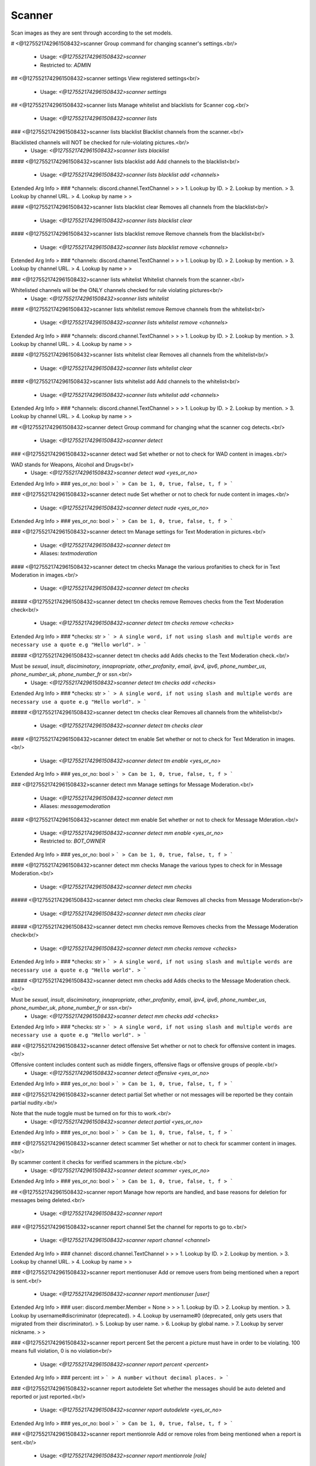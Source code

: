 Scanner
=======

Scan images as they are sent through according to the set models.

# <@1275521742961508432>scanner
Group command for changing scanner's settings.<br/>
 - Usage: `<@1275521742961508432>scanner`
 - Restricted to: `ADMIN`


## <@1275521742961508432>scanner settings
View registered settings<br/>
 - Usage: `<@1275521742961508432>scanner settings`


## <@1275521742961508432>scanner lists
Manage whitelist and blacklists for Scanner cog.<br/>
 - Usage: `<@1275521742961508432>scanner lists`


### <@1275521742961508432>scanner lists blacklist
Blacklist channels from the scanner.<br/>

Blacklisted channels will NOT be checked for rule-violating pictures.<br/>
 - Usage: `<@1275521742961508432>scanner lists blacklist`


#### <@1275521742961508432>scanner lists blacklist add
Add channels to the blacklist<br/>
 - Usage: `<@1275521742961508432>scanner lists blacklist add <channels>`
Extended Arg Info
> ### *channels: discord.channel.TextChannel
> 
> 
>     1. Lookup by ID.
>     2. Lookup by mention.
>     3. Lookup by channel URL.
>     4. Lookup by name
> 
>     


#### <@1275521742961508432>scanner lists blacklist clear
Removes all channels from the blacklist<br/>
 - Usage: `<@1275521742961508432>scanner lists blacklist clear`


#### <@1275521742961508432>scanner lists blacklist remove
Remove channels from the blacklist<br/>
 - Usage: `<@1275521742961508432>scanner lists blacklist remove <channels>`
Extended Arg Info
> ### *channels: discord.channel.TextChannel
> 
> 
>     1. Lookup by ID.
>     2. Lookup by mention.
>     3. Lookup by channel URL.
>     4. Lookup by name
> 
>     


### <@1275521742961508432>scanner lists whitelist
Whitelist channels from the scanner.<br/>

Whitelisted channels will be the ONLY channels checked for rule violating pictures<br/>
 - Usage: `<@1275521742961508432>scanner lists whitelist`


#### <@1275521742961508432>scanner lists whitelist remove
Remove channels from the whitelist<br/>
 - Usage: `<@1275521742961508432>scanner lists whitelist remove <channels>`
Extended Arg Info
> ### *channels: discord.channel.TextChannel
> 
> 
>     1. Lookup by ID.
>     2. Lookup by mention.
>     3. Lookup by channel URL.
>     4. Lookup by name
> 
>     


#### <@1275521742961508432>scanner lists whitelist clear
Removes all channels from the whitelist<br/>
 - Usage: `<@1275521742961508432>scanner lists whitelist clear`


#### <@1275521742961508432>scanner lists whitelist add
Add channels to the whitelist<br/>
 - Usage: `<@1275521742961508432>scanner lists whitelist add <channels>`
Extended Arg Info
> ### *channels: discord.channel.TextChannel
> 
> 
>     1. Lookup by ID.
>     2. Lookup by mention.
>     3. Lookup by channel URL.
>     4. Lookup by name
> 
>     


## <@1275521742961508432>scanner detect
Group command for changing what the scanner cog detects.<br/>
 - Usage: `<@1275521742961508432>scanner detect`


### <@1275521742961508432>scanner detect wad
Set whether or not to check for WAD content in images.<br/>

WAD stands for Weapons, Alcohol and Drugs<br/>
 - Usage: `<@1275521742961508432>scanner detect wad <yes_or_no>`
Extended Arg Info
> ### yes_or_no: bool
> ```
> Can be 1, 0, true, false, t, f
> ```


### <@1275521742961508432>scanner detect nude
Set whether or not to check for nude content in images.<br/>
 - Usage: `<@1275521742961508432>scanner detect nude <yes_or_no>`
Extended Arg Info
> ### yes_or_no: bool
> ```
> Can be 1, 0, true, false, t, f
> ```


### <@1275521742961508432>scanner detect tm
Manage settings for Text Moderation in pictures.<br/>
 - Usage: `<@1275521742961508432>scanner detect tm`
 - Aliases: `textmoderation`


#### <@1275521742961508432>scanner detect tm checks
Manage the various profanities to check for in Text Moderation in images.<br/>
 - Usage: `<@1275521742961508432>scanner detect tm checks`


##### <@1275521742961508432>scanner detect tm checks remove
Removes checks from the Text Moderation check<br/>
 - Usage: `<@1275521742961508432>scanner detect tm checks remove <checks>`
Extended Arg Info
> ### *checks: str
> ```
> A single word, if not using slash and multiple words are necessary use a quote e.g "Hello world".
> ```


##### <@1275521742961508432>scanner detect tm checks add
Adds checks to the Text Moderation check.<br/>

Must be `sexual`, `insult`, `disciminatory`, `innapropriate`, `other_profanity`, `email`, `ipv4`, `ipv6`, `phone_number_us`, `phone_number_uk`, `phone_number_fr` or `ssn`.<br/>
 - Usage: `<@1275521742961508432>scanner detect tm checks add <checks>`
Extended Arg Info
> ### *checks: str
> ```
> A single word, if not using slash and multiple words are necessary use a quote e.g "Hello world".
> ```


##### <@1275521742961508432>scanner detect tm checks clear
Removes all channels from the whitelist<br/>
 - Usage: `<@1275521742961508432>scanner detect tm checks clear`


#### <@1275521742961508432>scanner detect tm enable
Set whether or not to check for Text Mderation in images.<br/>
 - Usage: `<@1275521742961508432>scanner detect tm enable <yes_or_no>`
Extended Arg Info
> ### yes_or_no: bool
> ```
> Can be 1, 0, true, false, t, f
> ```


### <@1275521742961508432>scanner detect mm
Manage settings for Message Moderation.<br/>
 - Usage: `<@1275521742961508432>scanner detect mm`
 - Aliases: `messagemoderation`


#### <@1275521742961508432>scanner detect mm enable
Set whether or not to check for Message Mderation.<br/>
 - Usage: `<@1275521742961508432>scanner detect mm enable <yes_or_no>`
 - Restricted to: `BOT_OWNER`
Extended Arg Info
> ### yes_or_no: bool
> ```
> Can be 1, 0, true, false, t, f
> ```


#### <@1275521742961508432>scanner detect mm checks
Manage the various types to check for in Message Moderation.<br/>
 - Usage: `<@1275521742961508432>scanner detect mm checks`


##### <@1275521742961508432>scanner detect mm checks clear
Removes all checks from Message Moderation<br/>
 - Usage: `<@1275521742961508432>scanner detect mm checks clear`


##### <@1275521742961508432>scanner detect mm checks remove
Removes checks from the Message Moderation check<br/>
 - Usage: `<@1275521742961508432>scanner detect mm checks remove <checks>`
Extended Arg Info
> ### *checks: str
> ```
> A single word, if not using slash and multiple words are necessary use a quote e.g "Hello world".
> ```


##### <@1275521742961508432>scanner detect mm checks add
Adds checks to the Message Moderation check.<br/>

Must be `sexual`, `insult`, `disciminatory`, `innapropriate`, `other_profanity`, `email`, `ipv4`, `ipv6`, `phone_number_us`, `phone_number_uk`, `phone_number_fr` or `ssn`.<br/>
 - Usage: `<@1275521742961508432>scanner detect mm checks add <checks>`
Extended Arg Info
> ### *checks: str
> ```
> A single word, if not using slash and multiple words are necessary use a quote e.g "Hello world".
> ```


### <@1275521742961508432>scanner detect offensive
Set whether or not to check for offensive content in images.<br/>

Offensive content includes content such as middle fingers, offensive flags or offensive groups of people.<br/>
 - Usage: `<@1275521742961508432>scanner detect offensive <yes_or_no>`
Extended Arg Info
> ### yes_or_no: bool
> ```
> Can be 1, 0, true, false, t, f
> ```


### <@1275521742961508432>scanner detect partial
Set whether or not messages will be reported be they contain partial nudity.<br/>

Note that the nude toggle must be turned on for this to work.<br/>
 - Usage: `<@1275521742961508432>scanner detect partial <yes_or_no>`
Extended Arg Info
> ### yes_or_no: bool
> ```
> Can be 1, 0, true, false, t, f
> ```


### <@1275521742961508432>scanner detect scammer
Set whether or not to check for scammer content in images.<br/>

By scammer content it checks for verified scammers in the picture.<br/>
 - Usage: `<@1275521742961508432>scanner detect scammer <yes_or_no>`
Extended Arg Info
> ### yes_or_no: bool
> ```
> Can be 1, 0, true, false, t, f
> ```


## <@1275521742961508432>scanner report
Manage how reports are handled, and base reasons for deletion for messages being deleted.<br/>
 - Usage: `<@1275521742961508432>scanner report`


### <@1275521742961508432>scanner report channel
Set the channel for reports to go to.<br/>
 - Usage: `<@1275521742961508432>scanner report channel <channel>`
Extended Arg Info
> ### channel: discord.channel.TextChannel
> 
> 
>     1. Lookup by ID.
>     2. Lookup by mention.
>     3. Lookup by channel URL.
>     4. Lookup by name
> 
>     


### <@1275521742961508432>scanner report mentionuser
Add or remove users from being mentioned when a report is sent.<br/>
 - Usage: `<@1275521742961508432>scanner report mentionuser [user]`
Extended Arg Info
> ### user: discord.member.Member = None
> 
> 
>     1. Lookup by ID.
>     2. Lookup by mention.
>     3. Lookup by username#discriminator (deprecated).
>     4. Lookup by username#0 (deprecated, only gets users that migrated from their discriminator).
>     5. Lookup by user name.
>     6. Lookup by global name.
>     7. Lookup by server nickname.
> 
>     


### <@1275521742961508432>scanner report percent
Set the percent a picture must have in order to be violating.  100 means full violation, 0 is no violation<br/>
 - Usage: `<@1275521742961508432>scanner report percent <percent>`
Extended Arg Info
> ### percent: int
> ```
> A number without decimal places.
> ```


### <@1275521742961508432>scanner report autodelete
Set whether the messages should be auto deleted and reported or just reported.<br/>
 - Usage: `<@1275521742961508432>scanner report autodelete <yes_or_no>`
Extended Arg Info
> ### yes_or_no: bool
> ```
> Can be 1, 0, true, false, t, f
> ```


### <@1275521742961508432>scanner report mentionrole
Add or remove roles from being mentioned when a report is sent.<br/>
 - Usage: `<@1275521742961508432>scanner report mentionrole [role]`
Extended Arg Info
> ### role: discord.role.Role = None
> 
> 
>     1. Lookup by ID.
>     2. Lookup by mention.
>     3. Lookup by name
> 
>     


### <@1275521742961508432>scanner report showpic
Set whether or not to show the violating picture in the report.<br/>
 - Usage: `<@1275521742961508432>scanner report showpic <yes_or_no>`
Extended Arg Info
> ### yes_or_no: bool
> ```
> Can be 1, 0, true, false, t, f
> ```


## <@1275521742961508432>scanner creds
Set the API user and API secret to use with requests from sightengine.com.<br/>
 - Usage: `<@1275521742961508432>scanner creds <user> <secret>`
 - Restricted to: `BOT_OWNER`
Extended Arg Info
> ### user
> ```
> A single word, if not using slash and multiple words are necessary use a quote e.g "Hello world".
> ```
> ### secret
> ```
> A single word, if not using slash and multiple words are necessary use a quote e.g "Hello world".
> ```


